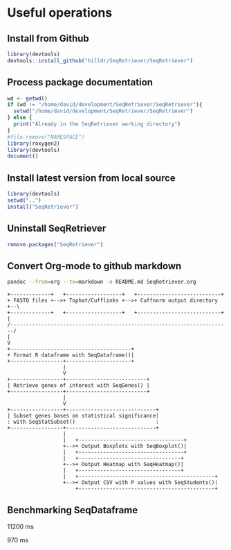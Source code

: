 * Useful operations
**  Install from Github
#+BEGIN_SRC R :session *R* :eval yes
library(devtools)
devtools::install_github("hilldr/SeqRetriever/SeqRetriever")
#+END_SRC
** Process package documentation
#+BEGIN_SRC R :session *R* :eval yes
wd <- getwd()
if (wd != "/home/david/development/SeqRetriever/SeqRetriever"){
  setwd("/home/david/development/SeqRetriever/SeqRetriever")
} else {
  print("Already in the SeqRetriever working directory")
}
#file.remove("NAMESPACE")
library(roxygen2)
library(devtools)
document()
#+END_SRC

#+RESULTS:

** Install latest version from local source
#+BEGIN_SRC R :session *R* :eval yes
library(devtools)
setwd("..")
install("SeqRetriever")
#+END_SRC

#+RESULTS:
: TRUE

** Uninstall SeqRetriever
#+BEGIN_SRC R :session *R* :eval yes
remove.packages("SeqRetriever")
#+END_SRC

#+RESULTS:

** Convert Org-mode to github markdown
#+begin_src sh
pandoc --from=org --to=markdown -o README.md SeqRetriever.org 
#+end_src

#+RESULTS:

#+begin_src ditaa :file workflow.png :cmdline -E
+-------------+   +------------------+   +---------------------------+
+ FASTQ files +-->+ Tophat/Cufflinks +-->+ Cuffnorm output directory +--\
+-------------+   +------------------+   +---------------------------+  |
/-----------------------------------------------------------------------/
|
V
+---------------------------------------+
+ Format R dataframe with SeqDataframe()|
+-----------------+---------------------+
                  |
                  V
+-----------------+--------------------------+
| Retrieve genes of interest with SeqGenes() |
+-----------------+--------------------------+
                  |
                  V
+-----------------+-----------------------------+
| Subset genes bases on statistical significance|
: with SeqStatSubset()                          :
+-----------------+-----------------------------+
                  |
                  |   +----------------------------------+
                  +-->+ Output Boxplots with SeqBoxplot()|
                  |   +----------------------------------+
                  |   +---------------------------------+
                  +-->+ Output Heatmap with SeqHeatmap()|
                  |   +---------------------------------+
                  |   +--------------------------------------------+
                  +-->+ Output CSV with P values with SeqStudents()|
                      +--------------------------------------------+
#+end_src
** Benchmarking SeqDataframe
#+begin_src R :session *R* :results text :exports none :eval yes
library(profvis)
source("/home/david/development/SeqRetriever/SeqRetriever/R/SeqDataframe.R")
test <- profvis({    
   slo <- SeqDataframe(dir = "/home/david/Data/RNAseq/HIO_RNAseq/HIO_Ecoli_ES/RESULTS/norm_out")
})
#+end_src

#+RESULTS:

11200 ms

#+begin_src R :session *R* :results text :exports none :eval yes
library(profvis)
# test
SeqDataframe <- function(dir = "./"){
  # dir.count is a string for the count table location
  dir.count <- paste(dir, "/genes.count_table", sep="")
  # read in the count table from dir.count
  counts <- read.table(dir.count, header=TRUE, sep="\t", stringsAsFactors = FALSE)
  counts$tracking_id <- NULL
  # Read in data attributes from genes.attr_table file
  dir.attr <- paste(dir,"/genes.attr_table", sep="")
  cn.attr <- read.table(dir.attr, header=TRUE, sep="\t", stringsAsFactors = FALSE)
  # Bind the gene_short_name from the attr.table to data1,
  gene_short_name <- as.character(cn.attr[,"gene_short_name"])
  data1 <- cbind(gene_short_name, counts)
  data1$gene_short_name <- as.character(data1$gene_short_name)
  # load library dplyr instead of plyr
  library(dplyr)
  # Sum counts for gene isoforms  
  data1 <- data1 %>% group_by(gene_short_name) %>% summarise_each(funs(sum)) %>% as.data.frame()
#  data1 <- ddply(data1, "gene_short_name", numcolwise(sum))
  rownames(data1) <- data1$gene_short_name  
  return(data1)
}
test <- profvis({    
    out <- SeqDataframe(dir = "/home/david/Data/RNAseq/HIO_RNAseq/HIO_Ecoli_ES/RESULTS/norm_out")
})
#+end_src

#+RESULTS:

970 ms



